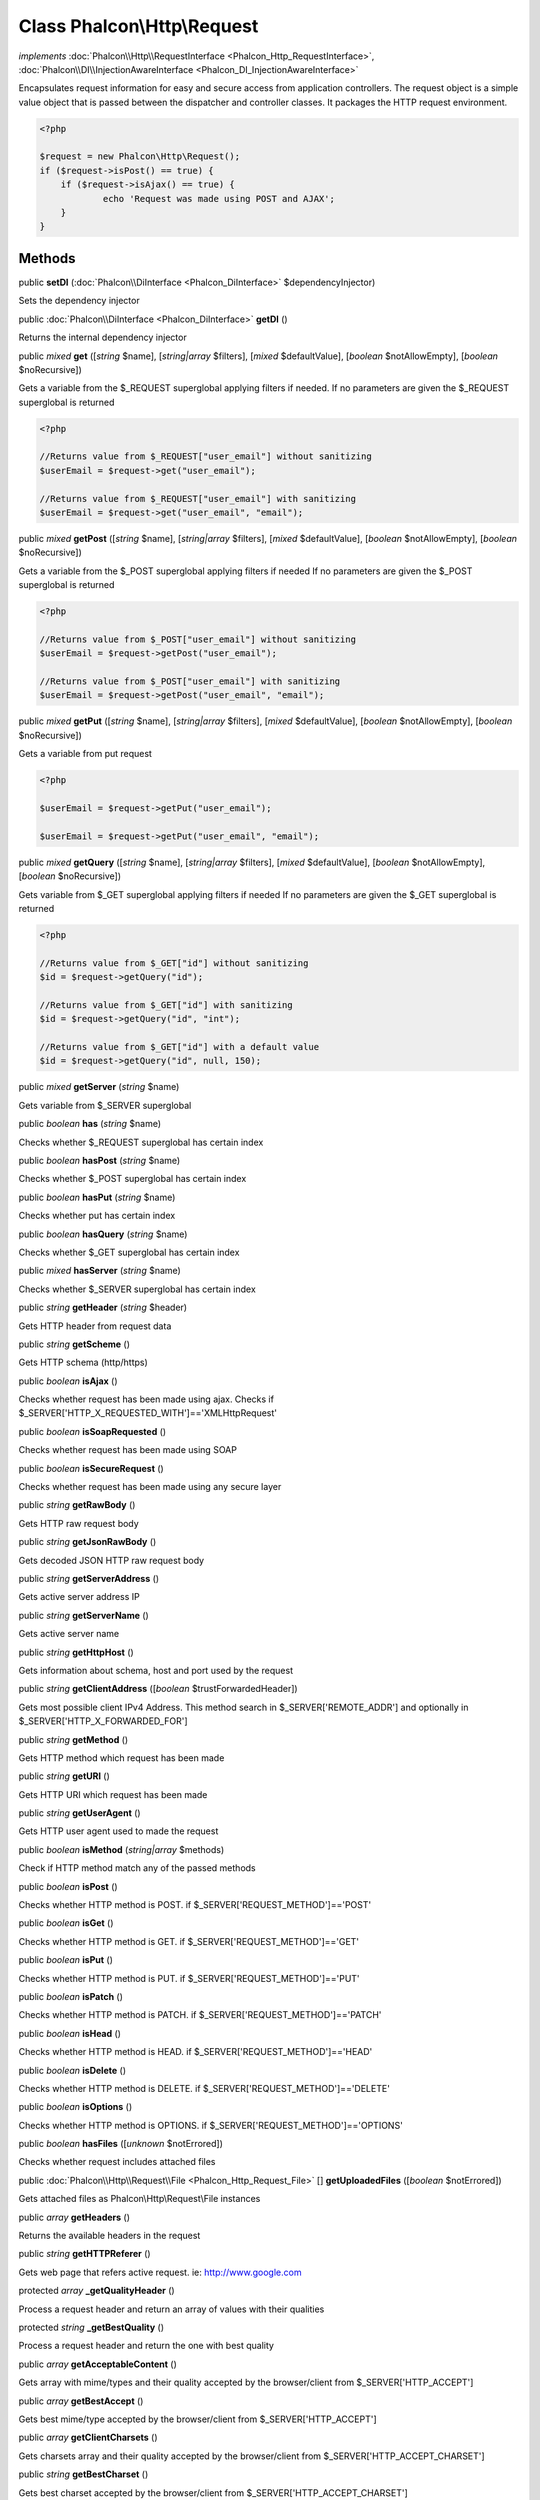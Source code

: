 Class **Phalcon\\Http\\Request**
================================

*implements* :doc:`Phalcon\\Http\\RequestInterface <Phalcon_Http_RequestInterface>`, :doc:`Phalcon\\DI\\InjectionAwareInterface <Phalcon_DI_InjectionAwareInterface>`

Encapsulates request information for easy and secure access from application controllers.    The request object is a simple value object that is passed between the dispatcher and controller classes. It packages the HTTP request environment.    

.. code-block:: php

    <?php

    $request = new Phalcon\Http\Request();
    if ($request->isPost() == true) {
    	if ($request->isAjax() == true) {
    		echo 'Request was made using POST and AJAX';
    	}
    }



Methods
---------

public  **setDI** (:doc:`Phalcon\\DiInterface <Phalcon_DiInterface>` $dependencyInjector)

Sets the dependency injector



public :doc:`Phalcon\\DiInterface <Phalcon_DiInterface>`  **getDI** ()

Returns the internal dependency injector



public *mixed*  **get** ([*string* $name], [*string|array* $filters], [*mixed* $defaultValue], [*boolean* $notAllowEmpty], [*boolean* $noRecursive])

Gets a variable from the $_REQUEST superglobal applying filters if needed. If no parameters are given the $_REQUEST superglobal is returned 

.. code-block:: php

    <?php

    //Returns value from $_REQUEST["user_email"] without sanitizing
    $userEmail = $request->get("user_email");
    
    //Returns value from $_REQUEST["user_email"] with sanitizing
    $userEmail = $request->get("user_email", "email");




public *mixed*  **getPost** ([*string* $name], [*string|array* $filters], [*mixed* $defaultValue], [*boolean* $notAllowEmpty], [*boolean* $noRecursive])

Gets a variable from the $_POST superglobal applying filters if needed If no parameters are given the $_POST superglobal is returned 

.. code-block:: php

    <?php

    //Returns value from $_POST["user_email"] without sanitizing
    $userEmail = $request->getPost("user_email");
    
    //Returns value from $_POST["user_email"] with sanitizing
    $userEmail = $request->getPost("user_email", "email");




public *mixed*  **getPut** ([*string* $name], [*string|array* $filters], [*mixed* $defaultValue], [*boolean* $notAllowEmpty], [*boolean* $noRecursive])

Gets a variable from put request 

.. code-block:: php

    <?php

    $userEmail = $request->getPut("user_email");
    
    $userEmail = $request->getPut("user_email", "email");




public *mixed*  **getQuery** ([*string* $name], [*string|array* $filters], [*mixed* $defaultValue], [*boolean* $notAllowEmpty], [*boolean* $noRecursive])

Gets variable from $_GET superglobal applying filters if needed If no parameters are given the $_GET superglobal is returned 

.. code-block:: php

    <?php

    //Returns value from $_GET["id"] without sanitizing
    $id = $request->getQuery("id");
    
    //Returns value from $_GET["id"] with sanitizing
    $id = $request->getQuery("id", "int");
    
    //Returns value from $_GET["id"] with a default value
    $id = $request->getQuery("id", null, 150);




public *mixed*  **getServer** (*string* $name)

Gets variable from $_SERVER superglobal



public *boolean*  **has** (*string* $name)

Checks whether $_REQUEST superglobal has certain index



public *boolean*  **hasPost** (*string* $name)

Checks whether $_POST superglobal has certain index



public *boolean*  **hasPut** (*string* $name)

Checks whether put has certain index



public *boolean*  **hasQuery** (*string* $name)

Checks whether $_GET superglobal has certain index



public *mixed*  **hasServer** (*string* $name)

Checks whether $_SERVER superglobal has certain index



public *string*  **getHeader** (*string* $header)

Gets HTTP header from request data



public *string*  **getScheme** ()

Gets HTTP schema (http/https)



public *boolean*  **isAjax** ()

Checks whether request has been made using ajax. Checks if $_SERVER['HTTP_X_REQUESTED_WITH']=='XMLHttpRequest'



public *boolean*  **isSoapRequested** ()

Checks whether request has been made using SOAP



public *boolean*  **isSecureRequest** ()

Checks whether request has been made using any secure layer



public *string*  **getRawBody** ()

Gets HTTP raw request body



public *string*  **getJsonRawBody** ()

Gets decoded JSON HTTP raw request body



public *string*  **getServerAddress** ()

Gets active server address IP



public *string*  **getServerName** ()

Gets active server name



public *string*  **getHttpHost** ()

Gets information about schema, host and port used by the request



public *string*  **getClientAddress** ([*boolean* $trustForwardedHeader])

Gets most possible client IPv4 Address. This method search in $_SERVER['REMOTE_ADDR'] and optionally in $_SERVER['HTTP_X_FORWARDED_FOR']



public *string*  **getMethod** ()

Gets HTTP method which request has been made



public *string*  **getURI** ()

Gets HTTP URI which request has been made



public *string*  **getUserAgent** ()

Gets HTTP user agent used to made the request



public *boolean*  **isMethod** (*string|array* $methods)

Check if HTTP method match any of the passed methods



public *boolean*  **isPost** ()

Checks whether HTTP method is POST. if $_SERVER['REQUEST_METHOD']=='POST'



public *boolean*  **isGet** ()

Checks whether HTTP method is GET. if $_SERVER['REQUEST_METHOD']=='GET'



public *boolean*  **isPut** ()

Checks whether HTTP method is PUT. if $_SERVER['REQUEST_METHOD']=='PUT'



public *boolean*  **isPatch** ()

Checks whether HTTP method is PATCH. if $_SERVER['REQUEST_METHOD']=='PATCH'



public *boolean*  **isHead** ()

Checks whether HTTP method is HEAD. if $_SERVER['REQUEST_METHOD']=='HEAD'



public *boolean*  **isDelete** ()

Checks whether HTTP method is DELETE. if $_SERVER['REQUEST_METHOD']=='DELETE'



public *boolean*  **isOptions** ()

Checks whether HTTP method is OPTIONS. if $_SERVER['REQUEST_METHOD']=='OPTIONS'



public *boolean*  **hasFiles** ([*unknown* $notErrored])

Checks whether request includes attached files



public :doc:`Phalcon\\Http\\Request\\File <Phalcon_Http_Request_File>` [] **getUploadedFiles** ([*boolean* $notErrored])

Gets attached files as Phalcon\\Http\\Request\\File instances



public *array*  **getHeaders** ()

Returns the available headers in the request



public *string*  **getHTTPReferer** ()

Gets web page that refers active request. ie: http://www.google.com



protected *array*  **_getQualityHeader** ()

Process a request header and return an array of values with their qualities



protected *string*  **_getBestQuality** ()

Process a request header and return the one with best quality



public *array*  **getAcceptableContent** ()

Gets array with mime/types and their quality accepted by the browser/client from $_SERVER['HTTP_ACCEPT']



public *array*  **getBestAccept** ()

Gets best mime/type accepted by the browser/client from $_SERVER['HTTP_ACCEPT']



public *array*  **getClientCharsets** ()

Gets charsets array and their quality accepted by the browser/client from $_SERVER['HTTP_ACCEPT_CHARSET']



public *string*  **getBestCharset** ()

Gets best charset accepted by the browser/client from $_SERVER['HTTP_ACCEPT_CHARSET']



public *array*  **getLanguages** ()

Gets languages array and their quality accepted by the browser/client from $_SERVER['HTTP_ACCEPT_LANGUAGE']



public *string*  **getBestLanguage** ()

Gets best language accepted by the browser/client from $_SERVER['HTTP_ACCEPT_LANGUAGE']



public *array*  **getBasicAuth** ()

Gets auth info accepted by the browser/client from $_SERVER['PHP_AUTH_USER']



public *array*  **getDigestAuth** ()

Gets auth info accepted by the browser/client from $_SERVER['PHP_AUTH_DIGEST']




